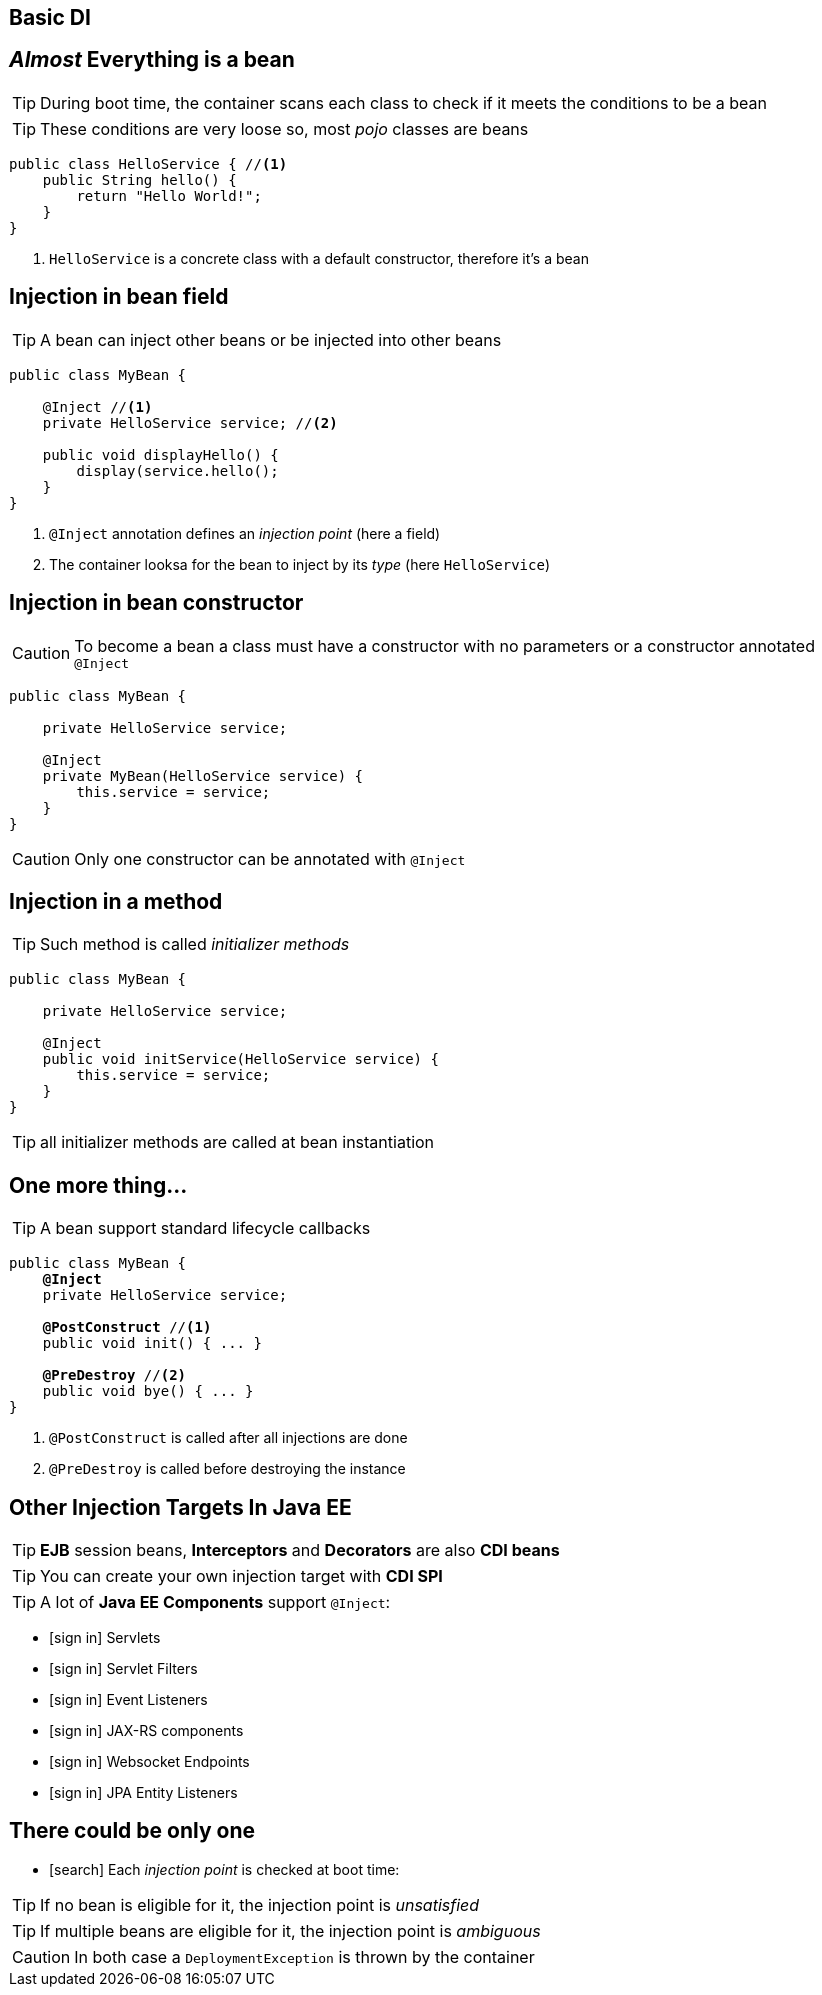 [.intro]
== Basic DI

[.topic]
== _Almost_ Everything is a bean

TIP: During boot time, the container scans each class to check if it meets the conditions to be a bean

TIP: These conditions are very loose so, most _pojo_ classes are beans

[source, subs="verbatim,quotes"]
----
public class HelloService { //<1>
    public String hello() {
        return "Hello World!";
    }
}
----
<1> `HelloService` is a concrete class with a default constructor, therefore it's a bean




[.topic]
== Injection in bean field

TIP: A bean can inject other beans or be injected into other beans

[source, subs="verbatim,quotes"]
----
public class MyBean { 
    
    [highlight]#@Inject# //<1>
    private HelloService service; //<2>

    public void displayHello() {
        display(service.hello();
    }
}
----
<1> `@Inject` annotation defines an _injection point_ (here a field)
<2> The container looksa for the bean to inject by its _type_ (here `HelloService`)

[.topic]
== Injection in bean constructor

CAUTION: To become a bean a class must have a constructor with no parameters or a constructor annotated `@Inject`

[source, subs="verbatim,quotes"]
----
public class MyBean {

    private HelloService service;

    [highlight]#@Inject#
    private MyBean(HelloService service) {
        this.service = service;
    }
}
----

CAUTION: Only one constructor can be annotated with `@Inject`

[.topic]
== Injection in a method

TIP: Such method is called _initializer methods_

[source, subs="verbatim,quotes"]
----
public class MyBean {

    private HelloService service;

    [highlight]#@Inject#
    public void initService(HelloService service) {
        this.service = service;
    }
}
----

TIP: all initializer methods are called at bean instantiation

[.topic]
== One more thing...

TIP: A bean support standard lifecycle callbacks

[source, subs="verbatim,quotes"]
----
public class MyBean {
    *@Inject*
    private HelloService service;

    [highlight]*@PostConstruct* //<1>
    public void init() { ... }

    [highlight]*@PreDestroy* //<2>
    public void bye() { ... }
}
----
<1> `@PostConstruct` is called after all injections are done
<2> `@PreDestroy` is called before destroying the instance


[.topic]
== Other Injection Targets In Java EE

TIP: *EJB* session beans, *Interceptors* and *Decorators* are also *CDI beans*

TIP: You can create your own injection target with *CDI SPI*

TIP: A lot of *Java EE Components* support `@Inject`:

[.smallest]
====
[.split]
* icon:sign-in[] Servlets
* icon:sign-in[] Servlet Filters
* icon:sign-in[] Event Listeners
* icon:sign-in[] JAX-RS components
* icon:sign-in[] Websocket Endpoints
* icon:sign-in[] JPA Entity Listeners
====

[.topic]
== There could be only one

[.smallest]
====
* icon:search[] Each _injection point_ is checked at boot time:
====

TIP: If no bean is eligible for it, the injection point is _unsatisfied_

TIP: If multiple beans are eligible for it, the injection point is _ambiguous_

CAUTION: In both case a `DeploymentException` is thrown by the container



